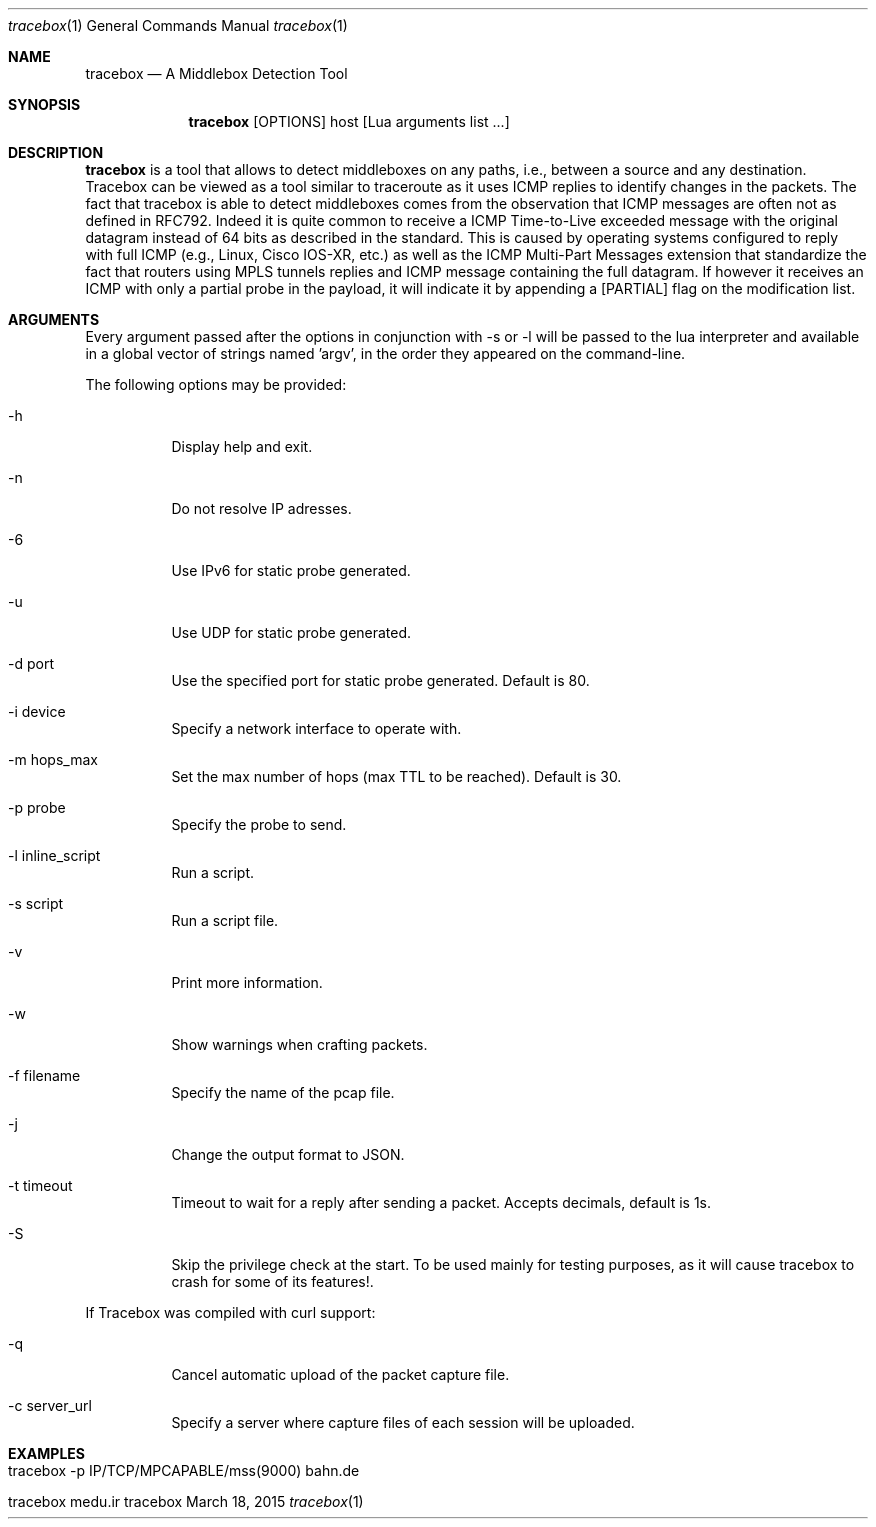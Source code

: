 .\" ###### Setup ############################################################
.Dd March 18, 2015
.Dt tracebox 1
.Os tracebox
.\" ###### Name #############################################################
.Sh NAME
.Nm tracebox
.Nd A Middlebox Detection Tool
.\" ###### Synopsis #########################################################
.Sh SYNOPSIS
.Nm tracebox
.Op OPTIONS
host [Lua arguments list ...]
.\" ###### Description ######################################################
.Sh DESCRIPTION
.Nm tracebox
is a tool that allows to detect middleboxes on any paths, i.e., between a source
and any destination. Tracebox can be viewed as a tool similar to traceroute as
it uses ICMP replies to identify changes in the packets. The fact that tracebox
is able to detect middleboxes comes from the observation that ICMP messages are
often not as defined in RFC792. Indeed it is quite common to receive a ICMP
Time-to-Live exceeded message with the original datagram instead of 64 bits as
described in the standard. This is caused by operating systems configured to
reply with full ICMP (e.g., Linux, Cisco IOS-XR, etc.) as well as the ICMP
Multi-Part Messages extension that standardize the fact that routers using MPLS
tunnels replies and ICMP message containing the full datagram.
If however it receives an ICMP with only a partial probe in the payload, it will
indicate it by appending a [PARTIAL] flag on the modification list.

.Pp
.\" ###### Arguments ########################################################
.Sh ARGUMENTS
Every argument passed after the options in conjunction with \-s or \-l will be passed
to the lua interpreter and available in a global vector of strings named 'argv',
in the order they appeared on the command-line.

The following options may be provided:
.Bl -tag -width indent
.It \-h
Display help and exit.
.It \-n
Do not resolve IP adresses.
.It \-6
Use IPv6 for static probe generated.
.It \-u
Use UDP for static probe generated.
.It \-d port
Use the specified port for static probe generated. Default is 80.
.It \-i device
Specify a network interface to operate with.
.It \-m hops_max
Set the max number of hops (max TTL to be reached). Default is 30.
.It \-p probe
Specify the probe to send.
.It \-l inline_script
Run a script.
.It \-s script
Run a script file.
.It \-v
Print more information.
.It \-w
Show warnings when crafting packets.
.It \-f filename
Specify the name of the pcap file.
.It \-j
Change the output format to JSON.
.It \-t timeout
Timeout to wait for a reply after sending a packet. Accepts decimals, default is 1s.
.It \-S
Skip the privilege check at the start.
To be used mainly for testing purposes, as it will cause tracebox to crash
for some of its features!.
.El

If Tracebox was compiled with curl support:
.Bl -tag -width indent
.It \-q
Cancel automatic upload of the packet capture file.
.It \-c server_url
Specify a server where capture files of each session will be uploaded.
.El

.\" ###### Arguments ########################################################
.Sh EXAMPLES
.Bl -tag -width indent
.It tracebox -p "IP/TCP/MPCAPABLE/mss(9000)" bahn.de
.It tracebox medu.ir
.El
